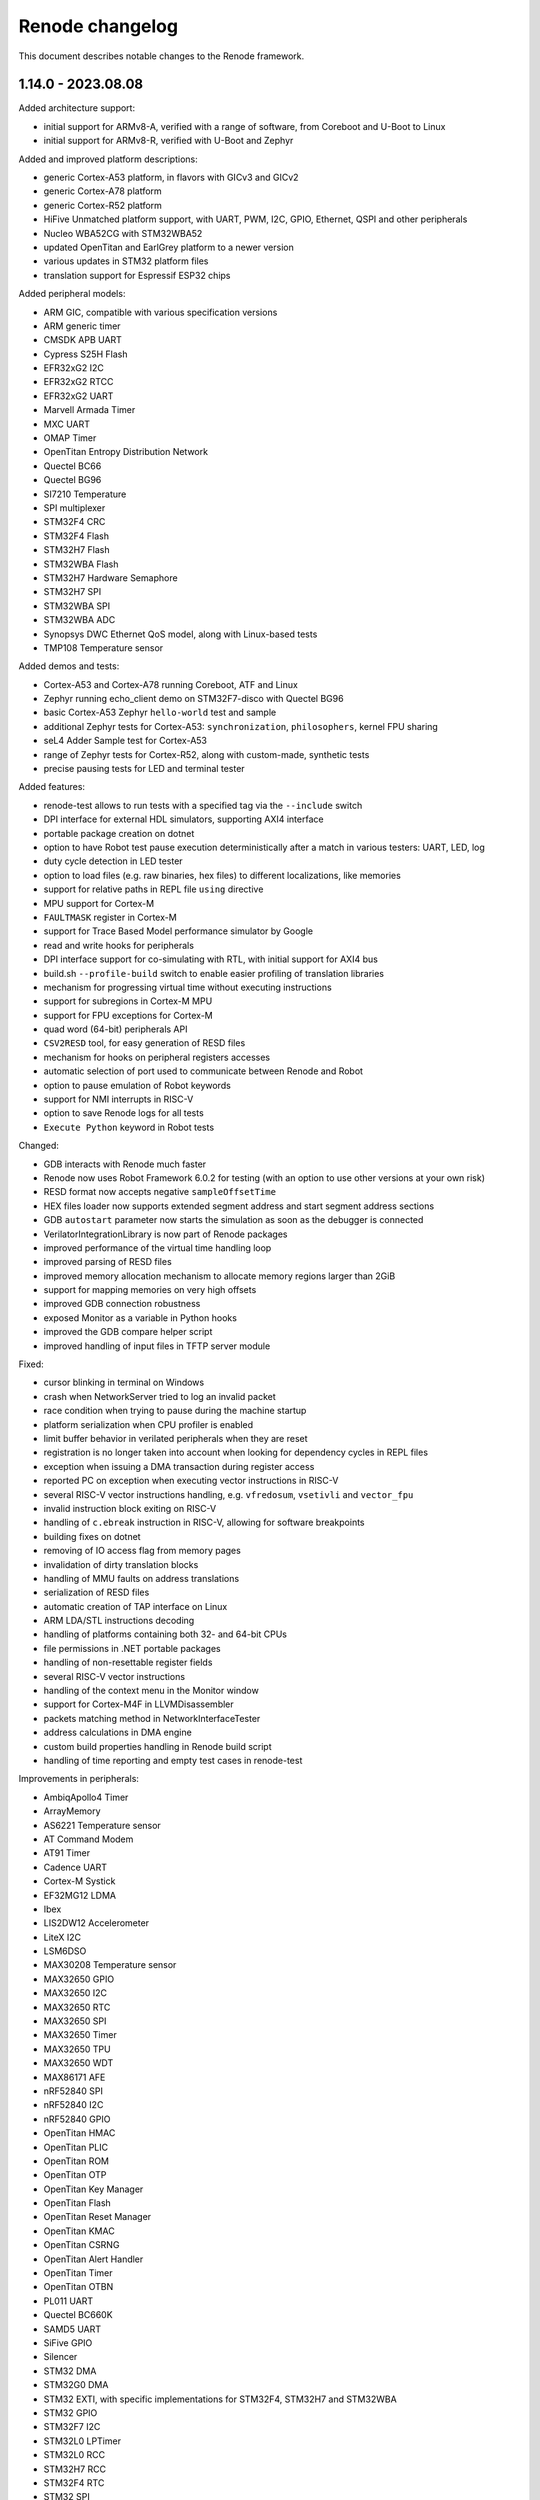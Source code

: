 Renode changelog
================

This document describes notable changes to the Renode framework.


1.14.0 - 2023.08.08
-------------------

Added architecture support:

* initial support for ARMv8-A, verified with a range of software, from Coreboot and U-Boot to Linux
* initial support for ARMv8-R, verified with U-Boot and Zephyr

Added and improved platform descriptions:

* generic Cortex-A53 platform, in flavors with GICv3 and GICv2
* generic Cortex-A78 platform
* generic Cortex-R52 platform
* HiFive Unmatched platform support, with UART, PWM, I2C, GPIO, Ethernet, QSPI and other peripherals
* Nucleo WBA52CG with STM32WBA52
* updated OpenTitan and EarlGrey platform to a newer version
* various updates in STM32 platform files
* translation support for Espressif ESP32 chips

Added peripheral models:

* ARM GIC, compatible with various specification versions
* ARM generic timer
* CMSDK APB UART
* Cypress S25H Flash
* EFR32xG2 I2C
* EFR32xG2 RTCC
* EFR32xG2 UART
* Marvell Armada Timer
* MXC UART
* OMAP Timer
* OpenTitan Entropy Distribution Network
* Quectel BC66
* Quectel BG96
* SI7210 Temperature
* SPI multiplexer
* STM32F4 CRC
* STM32F4 Flash
* STM32H7 Flash
* STM32WBA Flash
* STM32H7 Hardware Semaphore
* STM32H7 SPI
* STM32WBA SPI
* STM32WBA ADC
* Synopsys DWC Ethernet QoS model, along with Linux-based tests
* TMP108 Temperature sensor

Added demos and tests:

* Cortex-A53 and Cortex-A78 running Coreboot, ATF and Linux
* Zephyr running echo_client demo on STM32F7-disco with Quectel BG96
* basic Cortex-A53 Zephyr ``hello-world`` test and sample
* additional Zephyr tests for Cortex-A53: ``synchronization``, ``philosophers``, kernel FPU sharing
* seL4 Adder Sample test for Cortex-A53
* range of Zephyr tests for Cortex-R52, along with custom-made, synthetic tests
* precise pausing tests for LED and terminal tester

Added features:

* renode-test allows to run tests with a specified tag via the ``--include`` switch
* DPI interface for external HDL simulators, supporting AXI4 interface
* portable package creation on dotnet
* option to have Robot test pause execution deterministically after a match in various testers: UART, LED, log
* duty cycle detection in LED tester
* option to load files (e.g. raw binaries, hex files) to different localizations, like memories
* support for relative paths in REPL file ``using`` directive
* MPU support for Cortex-M
* ``FAULTMASK`` register in Cortex-M
* support for Trace Based Model performance simulator by Google
* read and write hooks for peripherals
* DPI interface support for co-simulating with RTL, with initial support for AXI4 bus
* build.sh ``--profile-build`` switch to enable easier profiling of translation libraries
* mechanism for progressing virtual time without executing instructions
* support for subregions in Cortex-M MPU
* support for FPU exceptions for Cortex-M
* quad word (64-bit) peripherals API
* ``CSV2RESD`` tool, for easy generation of RESD files
* mechanism for hooks on peripheral registers accesses
* automatic selection of port used to communicate between Renode and Robot
* option to pause emulation of Robot keywords
* support for NMI interrupts in RISC-V
* option to save Renode logs for all tests
* ``Execute Python`` keyword in Robot tests

Changed:

* GDB interacts with Renode much faster
* Renode now uses Robot Framework 6.0.2 for testing (with an option to use other versions at your own risk)
* RESD format now accepts negative ``sampleOffsetTime``
* HEX files loader now supports extended segment address and start segment address sections
* GDB ``autostart`` parameter now starts the simulation as soon as the debugger is connected
* VerilatorIntegrationLibrary is now part of Renode packages
* improved performance of the virtual time handling loop
* improved parsing of RESD files
* improved memory allocation mechanism to allocate memory regions larger than 2GiB
* support for mapping memories on very high offsets
* improved GDB connection robustness
* exposed Monitor as a variable in Python hooks
* improved the GDB compare helper script
* improved handling of input files in TFTP server module

Fixed:

* cursor blinking in terminal on Windows
* crash when NetworkServer tried to log an invalid packet
* race condition when trying to pause during the machine startup
* platform serialization when CPU profiler is enabled
* limit buffer behavior in verilated peripherals when they are reset
* registration is no longer taken into account when looking for dependency cycles in REPL files
* exception when issuing a DMA transaction during register access
* reported PC on exception when executing vector instructions in RISC-V
* several RISC-V vector instructions handling, e.g. ``vfredosum``, ``vsetivli`` and ``vector_fpu``
* invalid instruction block exiting on RISC-V
* handling of ``c.ebreak`` instruction in RISC-V, allowing for software breakpoints
* building fixes on dotnet
* removing of IO access flag from memory pages
* invalidation of dirty translation blocks
* handling of MMU faults on address translations
* serialization of RESD files
* automatic creation of TAP interface on Linux
* ARM LDA/STL instructions decoding
* handling of platforms containing both 32- and 64-bit CPUs
* file permissions in .NET portable packages
* handling of non-resettable register fields
* several RISC-V vector instructions
* handling of the context menu in the Monitor window
* support for Cortex-M4F in LLVMDisassembler
* packets matching method in NetworkInterfaceTester
* address calculations in DMA engine
* custom build properties handling in Renode build script
* handling of time reporting and empty test cases in renode-test

Improvements in peripherals:

* AmbiqApollo4 Timer
* ArrayMemory
* AS6221 Temperature sensor
* AT Command Modem
* AT91 Timer
* Cadence UART
* Cortex-M Systick
* EF32MG12 LDMA
* Ibex
* LIS2DW12 Accelerometer
* LiteX I2C
* LSM6DSO
* MAX30208 Temperature sensor
* MAX32650 GPIO
* MAX32650 I2C
* MAX32650 RTC
* MAX32650 SPI
* MAX32650 Timer
* MAX32650 TPU
* MAX32650 WDT
* MAX86171 AFE
* nRF52840 SPI
* nRF52840 I2C
* nRF52840 GPIO
* OpenTitan HMAC
* OpenTitan PLIC
* OpenTitan ROM
* OpenTitan OTP
* OpenTitan Key Manager
* OpenTitan Flash
* OpenTitan Reset Manager
* OpenTitan KMAC
* OpenTitan CSRNG
* OpenTitan Alert Handler
* OpenTitan Timer
* OpenTitan OTBN
* PL011 UART
* Quectel BC660K
* SAMD5 UART
* SiFive GPIO
* Silencer
* STM32 DMA
* STM32G0 DMA
* STM32 EXTI, with specific implementations for STM32F4, STM32H7 and STM32WBA
* STM32 GPIO
* STM32F7 I2C
* STM32L0 LPTimer
* STM32L0 RCC
* STM32H7 RCC
* STM32F4 RTC
* STM32 SPI
* STM32 Timer
* STM32F7 USART

1.13.3 - 2023.02.22
-------------------

Added and improved platform descriptions:

* basic Adafruit ItsyBitsy M4 Express platform with UART and memories
* various STM32 platforms with improved EXTI connections, IWDG configuration, and new CRC, Flash, PWR, RCC, and LPTimer models added to selected platforms
* MAX32650 with a new I2C model
* Zynq 7000 with new I2C, SPI, UART and TTC models
* Apollo 4 with a new Timer model and a ``program_main2`` bootrom function mock
* OpenTitan Earlgrey with new OTBN accelerator, AON Timer, System Reset controller, Entropy source, and SRAM controller models
* nRF52840 with a new EGU model
* EFR32MG1x with a new LDMA model and improved USART interrupt connections

Added peripheral models:

* Apollo4 IOMaster I2C mode
* Apollo4 Timer
* AS6221 skin temperature sensor
* Cadence I2C controller
* Cadence SPI controller
* Cadence TTC
* Cadence UART
* Cadence xSPI controller
* EFR32MG12 LDMA controller
* LIS2DW12 accelerometer sensor
* LC709205F Fuel Gauge
* Macronix MX25R flash
* MAX30208 temperature sensor
* MAX32650 I2C controller
* MAX77818 Fuel Gauge
* MAX86171 Optical AFE
* NRF52840 EGU
* OpenTitan AON Timer
* OpenTitan Big Number Accelerator (OTBN) full model
* OpenTitan ClockManager stub
* OpenTitan Entropy Source controller
* OpenTitan SRAM controller
* OpenTitan SystemReset controller
* Quectel BC660K radio
* RV8803 RTC
* STM32F0 CRC
* STM32H7 RCC
* STM32L0 Flash controller
* STM32L0 Low Power Timer
* STM32L0 PWR
* TMP103 temperature sensor

Added demos and tests:

* RTC mode unit test
* Adafruit ItsyBitsy M4 Express Zephyr shell_module test
* STM32L072 tests for: DMA, PVD interrupt, SPI flash, IWDG, LPUART, EEPROM, and CRC
* STM32F4 tests for RTC and running an STM32CubeMX app
* Zynq tests for I2C, TTC, SPI flash, xSPI, and UART based on Linux

Added features:

* support for RESD - Renode Sensor Data format, allowing users to provide multiple sensors with time-coordinated data specific for a given sensor; currently supported in MAX86171, MAX30208, AS6221, and LSM6DSO
* reorganized CPU classes and interfaces, allowing for easier integration of external CPU simulators
* IOMMU, with example usage in WindowIOMMU, WindowMMUBusController, and SimpleDMA
* new key bindings in the Monitor: Ctrl+D for closing the window and Ctrl+U for clearing the current input
* new key bindings in all terminal windows: Shift+Up/Down arrow for line scrolling and Shift+Home/End for jumping to the beginning and the end of the buffer
* option to configure UART window location offsets via the config file
* support for 64-bit bus accesses and 64-bit peripherals
* support non-resettable peripheral registers and register fields
* option to register hooks to be called whenever a RISC-V register is accessed - this can be used to emulate non-standard implementation of these registers
* option to set CPU exceptions from the outside of the CPU
* Robot keyword to verify that GPIO has a specified state for a given period of time
* verbose mode in Robot tests

Changed:

* Robot tests do not need a header with settings and keywords anymore
* changed the conditional syntax in Robot tests to use IF/ELSE for compatibility with newer Robot Framework versions
* cleaned up tests-related file organization in the repository
* simplified flags for renode-test under dotnet
* added skip_mono and skip_dotnet tags to Robot tests
* removed internal signal mappings from STM32 EXTI, making the interrupt routing more explicit in REPL files
* console mode will be started instead of telnet when the UI fails to start
* reset can now be executed on a not started machine
* expanded the Execution Tracer with ``TrackMemoryAccesses`` and ``TrackVectorConfiguration`` options, along with disassembler-generated info
* OnMemoryAccess hooks now receive the current PC as a parameter
* changed the CRCEngine API and improved implementation
* ELF symbol lookup will now skip several types of unimportant symbols
* tags can now have zero width to ease the creation of variable width registers
* added option to invert reset logic in AXI4Lite
* added handling of the ``WSTRB`` signal in AXI4Lite
* added support for various address lines connections in Wishbone
* added various access lengths support for verilated peripherals
* timeout value for Verilator connections can now be defined in compile time
* all architectures now sync their PC on memory accesses
* UARTBase is now a container for IUART devices
* added option to clear all event subscribers in LimitTimer
* added ITimer interface for handling basic timer properties
* extended the excluded assembly list in TypeManager to speed up startup on dotnet

Fixed:

* flushing of the log when using the ``lastLog`` command
* deadlock when using the ``--console`` mode on dotnet with collapsed log entries enabled
* Wireshark handling on macOS
* TAP support on macOS
* Asciinema usage in multi-machine setups
* closing of Renode in several problematic scenarios
* handling of end of file detection in HEX parsing
* robustness of BLESniffer
* timestamps discrepancies in file logs and console logs
* compilation under Visual Studio on Windows
* compilation on Windows when the PLATFORM environment variable is set
* graph titles for metrics visualizer
* handling of peripheral regions in Profiles
* file sharing and access type settings for open files
* floating point registers access on RV32
* several RISC-V Vector instructions
* crash when the CPU is created with an invalid type
* RISC-V PMP config reading and writing and NAPOT decoding
* translation cache invalidation in multicore RISC-V scenarios
* SEV generation on Cortex-M
* handling of multi-instructions blocks in Xtensa
* execution of too many instructions in a single block
* button sample tests for STM32F072q
* fastvdma co-simulation test
* qCRC packet handling in GDB
* decoding of GDB packets, selecting the command handler based on the longest match for a packet
* address translation in GDB
* UARTToSpiConverter logic and user experience
* handling of Step parameter in ClockEntry
* changing of frequency for divider calculation in ComparingTimer
* cleanup of old clock entries

Improvements in peripherals:

* AmbiqApollo4 IOMaster
* AmbiqApollo4 RTC
* AthenaX5200
* Cadence TTC
* Dummy I2C Slave
* EFR32 CMU
* EFR32 USART
* EFR32 RTCC
* Generic SPI Flash
* HiMax HM01B0
* I2C dummy device
* LSM6DSO IMU
* Mapped Memory
* Micron MT25Q
* MPFS PDMA
* NRF52840 SPI
* NRF52840 I2C
* NRF52840 RTC
* NVIC interrupt controller
* OpenCores I2C
* OpenTitan I2C
* OpenTitan Flash controller
* OpenTitan LifeCycle controller
* OpenTitan ROM controller
* SAMD5 UART
* SI70xx temperature sensor
* SiFive GPIO
* STM32 GPIO
* STM32 SPI
* STM32 Timer
* STM32F4 IndependentWatchdog
* STM32F4 RTC
* STM32F7 I2C
* STM32F7 USART
* STM32L0 RCC
* STM32G0 DMA

1.13.2 - 2022.10.03
-------------------

Added platforms:

* Ambiq Apollo4 with ADC, GPIO, IO Master, System Timer, RTC, UART and other peripherals
* STM32L07x with ADC, GPIO, I2C ,RTC, SPI, Timer, USART, IWDG, DMA and other peripherals (RCC)
* verilated Ibex core with the rest of the platform natively in Renode

Added models:

* MAX32650 TPU with CRC32 support
* basic support for MAX32650 ADC
* MAX32650 SPI
* MAX32650 Watchdog
* LSM6DSO IMU
* EFR32xG12DeviceInformation
* External CPU stub as a base for integration of other CPU simulators
* OpenTitan SPI host
* OpenTitan I2C host
* OpenTitan Alert Handler, along with updates to other OpenTitan peripherals with alert functionality
* new algorithms and cores in AthenaX5200
* EFR32MG1 BitAccess
* i.MX RT GPTimer

Added demos and tests:

* STM32L072 Zephyr shell_module demo and test
* Ambiq Apollo4 Hello World example from Ambiq Suite and various peripheral tests
* MAX32652 EVKIT Hello World example from MAX32652 SDK
* FPGA ISP co-simulation demo and test

Added features:

* experimental support for .NET 6 framework
* guest-application profiling for ARM
* Interrupt hooks for ARM
* BLE sniffer support for Wireshark
* Perfetto profiler format support in guest-application profiling, along with process detection on RISC-V
* binary output format of execution tracer, along with a Python helper script to decode data
* new Run Until Breakpoint keyword for Robot tests
* verbose mode in Robot tester
* region of interest support in FrameBufferTester
* framework for providing timestamped sensor data
* WishboneInitiator bus in Verilator support
* nightly “sources” package with the whole content required for building Renode offline

Organizational improvements:

* added GitHub issue and PR templates, along with an `issue reproduction repository <https://github.com/renode/renode-issue-reproduction-template>`_
updated contributing instructions

Changed:

* added mapping for l2ZeroDevice in PolarFire SoC
* added caching of canvas bounds in TermSharp for improved performance
* restructured height map storage in TermSharp
* updated descriptions of SLTB004A and EFR32MG12 targets
* restructured CPU-related class hierarchy
* disabled TCG optimizations and liveness analysis for improved performance
* updated OpenTitan supported version, changing a range of OpenTitan peripherals
* major refactor of VerilatorIntegrationLibrary, with new interfaces and code restructuration
* updated symbol exclusion rules not to include $x symbol names in SymbolLookup
* disabled TLB flushing in RISC-V on mode change for improved performance
* allowed more than one page permission at a time in RISC-V, reducing the number of address translations
* improved output of Robot tests with timestamps and explicit test results after each suite
* SD card controller now supports more card types

Fixed:

* PMP implementation for RISC-V
* several RISC-V vector instructions including floating-point vector instructions
* 'Take Screenshot' button in VideoAnalyzer
* non-blocking CPU stepping
* crash when loading file without sufficient permissions
* external MMU not respecting the `no_page_fault` flag
* issues with concurrent creation of config file
* indeterminism of sel4_extensions test
* GDB Stub not issuing an error when trying to add zero-sized watchpoint
* handling of watchpoints on big-endian platforms
* portability of MSBuild calls across different host systems
* PolarFire SoC Watchdog test
* serialization of FrameBufferTester
* translation cache flushing after reset

Improvements in peripherals:

* Cortex-M NVIC
* HPSHostController
* NRF52840 Watchdog
* BMC050 accelerometer
* MAX32650 RTC
* MAX32650 GCR
* STM32F7 I2C
* STM32G0 DMA
* Micron MT25Q
* i.MX RT GPIO


1.13.1 - 2022.07.23
-------------------

Added platforms:

* MAX32652 with UART, GPIO, Timer, PWRSEQ, GCR and RTC
* Thunderboard Sense 2 (SLTB004A) based on EFR32MG12

Added models:

* STM32G0 DMA controller
* OpenTitan CSRNG
* OpenTitan OTP controller
* OpenTitan Life Cycle controller
* USBserialport_S3B model for Qomu
* SAMD5 UART
* SAMD20 UART
* AES and Message Authentication cores for AthenaX5200
* LiteX MMCM controller in the 32-bit CSR width configuration
* LiteX Framebuffer in the 32-bit CSR width configuration

Added demos:

* Qomu running Zephyr shell
* SLTB004A running Gecko SDK baremetal CLI sample

Added features:

* guest-application profiling support
* TAP integration on Windows
* interrupt end hooks for RV64
* option for gathering execution metrics when running tests
* tests for logging from a sub-object
* PolarFireSoC Watchdog tests
* the disassembly output format to the Execution Tracer module
* option for filtering messages by log level in the log tester

Changed:

* improved support for ARMv8-M registers
* added option to compare raw values of selected registers in the gdb_compare script
* implemented generation of guest-host PC mappings info on block translation
* added `Frequency` property to ComparingTimer
* monitor-tests: Use virtual time in the pause test
* added static flushing to the logger
* included missing tools (like gdb_compare, sel4_extensions) in all packages
* added precompilation of Python scripts before running (to detect errors early)
* added user-specified file paths handling
* added filtering of ANSI escape codes from Robot tests keyword results
* added option to enable profiler globally in EmulationManager
* added command to disable automatic symbol switching in seL4 GDB extensions
* improved RISC-V kernel breakpoints support in seL4 GDB extensions
* code generator is now compiled with more aggressive optimizations
* changed the CPU class structure, allowing for core implementations not based on translation libraries
* updated the Nexys Video platform description and demo binaries

Fixed:

* 'Should Output Voice Data' test for QuickFeather
* various RISC-V vector instructions
* register values accessing in RISC-V
* help button behavior in AdvancedLoggerViewer
* concurrent access to Pixel Manipulation Tools
* clock residuum handling, e.g. improving the behavior of the BLE demo
* serialization of externals and GDB stub
* stacktrace reporting when exception is rethrown on the native-managed boundary
* packaging of license files from dependency projects
* exception handling on EnsureTypeIsLoaded
* various fixes in file handling layer
* improved handling of variables assigned to variables in the Monitor
* handling of multiple CPUs with different configurations in GDB
* STM32F413 RCC address
* DDR mapping in PolarFire SoC
* TCM memory size in miv_rv32

Improvements in peripherals:

* NVIC
* STM32F4_RCC
* STM32_ADC
* STM32_GPIOPort
* MiV_CoreGPIO
* GigaDevice_GD25LQ
* MC3635
* SynopsysEthernetMAC
* LiteSDCard_CSR32
* ResetPin
* HPSHostController

1.13.0 - 2022.04.29
-------------------

Added platforms:

* Xtensa sample controller stub
* MIMXRT1064-EVK
* STM32L552
* ARVSOM
* BeagleV StarLight
* Sparc GR716
* RISC-V virt
* S32K118 with LPIT, LPTMR, GPIO, Clock generator mock
* STM32G0
* STM32F412
* STM32H743
* MIV_RV32

Added models:

* new models for i.MX RT 1064: PWM, timer, ADC, LPSPI, Flex SPI, TRNG
* new models for nRF52840: RNG, Radio, Watchdog, ECB, PPI infrastructure
* new models for STM32: ADC, slave CAN, PWR, watchdog
* new models for OpenTitan: flash controller, timer, PLIC, HMAC, AES, KMAC, ROM controller, Key manager, Reset manager
* new models for Polarfire SoC: system services, user crypto features (RNG and RSA), Mustein GPU and various fixes to platform description
* new model for Zynq 7000: XADC
* new generic models:

  * generic SPISensor
  * HostCamera device
  * TrivialUart
  * HPSHostController - fake I2C host master device for communicating with simulated devices
  * GigaDevice_GD25LQ - initial model
  * VirtIO block device model

Added demos:

* Murax SoC with verilated UART with simple echo demo
* LiteX with verilated CFU running CFU Playground demo
* Zynq with verilated FastVDMA running Linux
* NRF52840 BLE demo running Zephyr ``central_hr`` and ``peripheral_hr`` samples
* Leon3 running Zephyr shell
* GR716 running Zephyr shell
* Xtensa sample controller running Zephyr "Hello World" sample

Added core features:

* RISC-V: vector extension 1.0 support
* Xtensa architecture support
* RISC-V: access to proper set of registers + custom registers from GDB
* RISC-V: support for Custom Function Unit extensions
* WFE support on ARM cores
* uninterruptible debugging option to all architectures
* floating point support to Cortex-M platforms
* basic support for ARM 64-bit registers
* Cortex-M33 stub
* Sparc: added CSR register and exposed FSR register

Added features:

* primary selection copy support in TermSharp
* support for asciinema UART dumps
* support for native library communication in verilated peripherals
* APB3 bus implementation for VerilatorIntegrationLibrary
* support for loading HEX files
* video capture mechanism with host camera integration
* startup parameter for specifying the config file
* register access keywords for Robot Framework integration
* keyboard input in VideoAnalyzer on Windows
* option to stop on first error when running tests
* option to save failed test logs
* opcodes counting mechanism, along with RISC-V opcodes files parser
* execution tracing mechanism
* Wireshark support on Windows
* seL4-aware GDB debug support
* BLE wireless medium including Wireshark support
* gdb_compare script allowing to compare execution of two GDB instances, for example one connected to Renode and one to hardware
* support for vector registers in GDB
* CPU Id parameter in ARM cores
* option to control timestamp format and visibility in LoggingUartAnalyzer
* option to skip library fetch during build
* option to flush terminal history when connecting via socket
* support for external, bus-connected MMU

Changed:

* bumped Robot Framework version to ``4.0.1``
* RobotFramework: log entries keywords now accept regex patterns
* STM: renamed some UART ports to USART
* ZynqEthernet: removed and replaced with CadenceGEM
* Zedboard: updated demo to Linux 5.10
* reworked CPU halting
* added CRC to packets sent by NetworkServer
* RISC-V: added logs on unhandled CSR accesses
* improved build time by changes to TermSharp project organization
* various updates to STM32F746 CPU definition
* added limit to displayed command history in AntShell
* moved output of Robot tests to current directory when running on Windows
* XWT events are now queued in GTK engine
* added option to reconnect to SocketServerProvider
* explicitly used XZ compression with pacman
* added option to limit function names logging to unique entries, vastly improving performance
* removed dependency to realpath from build and run scripts
* removed dependency to ZeroMQ
* renamed EOSS3_SPIMaster to DesignWare_SPI
* dropped Fedora version indicator from packages
* optimized RISC-V PMP handling
* reworked PlatformLevelInterruptController to operate on contexts instead of targets
* added O/H/W write commands to ArduinoLoader
* enabled TLS 1.1 and TLS 1.2 in CachingFileFetcher
* improved multicore debugging support in GDB
* allowed to reuse testers in Robot tests
* added option to safely include the same C# file multiple times during one Renode run
* added ``tests.yaml``, containing all Robot tests, to all packages
* add debug mode for all architectures disabling interrupts when stepping over guest code
* simplified fixture selection when running tests
* allowed unaligned memory access by default in IbexRiscV32
* added GDB support for VS bits in MSTATUS register
* added interrupts support in verilated peripherals
* added support for CPU registers wider than 64-bits in Renode (C# part, not tlibs)
* improved and unified the --plain mode handling
* refactored the disassembly handling subsystem
* improved GDB packets handling performance
* added option to control serialization mode in the configuration file
* added optional compiled files cache
* improved handling of exceptions at the C/C# boundary
* flattened the TimeFramework structure to increase performance
* improved performance of handling of truncated translation blocks
* improved performance of TermSharp height map calculations and row handling
* added several tlib performance optimizations
* added the synchronized timers emulation mode
* added support for the flow control in UART
* added support for bright colors to TermSharp
* added basic VSCode launch configurations for Renode on Mono
* unified ``renode`` and ``renode-test`` scripts names across all packages
* added support for per-core peripheral registration
* added option to the build script to export the build directory
* improved performance of ELF reloading
* updated Conda build scripts to better work with the latest Renode, improved Windows support
* added option to configure step for clock entries
* improved startup performance by skipping analysis of uninteresting assemblies in TypeManager
* tied the AutoRepaintingVideo refresh frequency to the virtual time flow
* enabled passing the -e parameter to Renode even when providing a script file parameter
* added option to preserve temporary files from Robot tests
* added a source of a log message to the log tester
* Provides and Requires keywords now use state snapshots

Fixed:

* CPU endianness handling in GDB register accesses
* SPARC WRASR and CASA instructions
* SPARC registers handling in GDB
* memory invalidation on writes in MappedMemory
* ARM instructions: ASX, SAX, SUB16 and UQSUB
* symbol name mangling on MacOS
* updating PC before raising MMU exception on RISC-V
* unaligned ld_phys handling, resolves problems of possible memory corruption
* possible race conditions in TerminalTester
* IO access path selection in tlib
* support for big-endian peripherals
* running tests in sequential mode
* HiFive Unleashed platform description including PHY advertisement and RAM size
* Ethernet PHY advertisement on the Zedboard platform
* cross-endian bus accesses
* endian conversion wrappers for untranslated accesses
* registers mapping of fflags/frm/fcsr, resolving GDB registers XML generation
* running tests when the build phase failed
* it-status unit test
* added LibLLVM to all packages
* whitespace handling in resc scripts on Windows
* occasional assertion fail when loading ELF files
* setting breakpoints on virtual addresses
* MicroPython tests
* installation on Linux with a separate /opt mount point
* demangling symbols from the anonymous namespace
* SoftFloat's type conversion functions
* illegal instruction exception on wrong CSR access on RISC-V
* support for quad words access on the system bus
* possible memory leak in tlib
* improved precision of calculations in BasicClockSource and ComparingTimer Fixed
* support for various versions of standard libraries on Linux hosts (libdl, libutil, etc)
* libc dependencies for the Renode portable package
* invalidation of translation blocks on writes
* handling big offsets in MappedMemory
* ARM-M PRIMASK and xPSR handling
* PowerPC registers listing in GDB
* improved tlib debugging by not omitting the frame pointer on debug build
* fixed sfence.vma instruction implementation for RISC-V
* potential math errors (underflows/overflows) when handling the virtual time
* handling input redirected from file in the console mode
* prevented GdbStub from sending telnet config bytes on new connections
* serialization of paused state
* ad-hoc compiler support in the portable package
* flushing of log tester
* UartPtyTerminal serialization
* reporting the exit code in renode-test
* RISC-V custom CSRs handling
* resetting of a machine from the context of another machine
* thread-safety of interrupt handling mechanism
* occasional dependency fail on static constructors

Improvements in peripherals:

* CoreLevelInterruptor
* PlatformLevelInterruptController
* NVIC
* CortexAPrivateTimer
* BMA180
* CC1200
* Micron_MT25Q
* SynopsysEthernetMAC
* K6xF_Ethernet
* CadenceGEM
* OV2640
* GaislerMIC
* PL011
* EFR32_USART
* LowPower_UART
* OpenTitan_UART
* OpenTitan_GPIO
* IMXRT_ADC
* IMXRT_LPSPI
* LPUART
* STM32F7_I2C
* STM32_UART
* STM32 RTC
* STM32_TIMER
* STM32DMA
* STMCAN
* EXTI
* NRF52840_CLOCK
* NRF52840_Timer
* NRF52840 GPIO
* LiteX_I2S
* Litex_GPIO
* MPFS_PDMA
* MPFS_DDRMock
* Gaisler_GPTimer

1.12.0 - 2021.04.02
-------------------

Added:

* STM32F072 platform, with the STM32F072b Discovery board
* i.MX RT1064 platform
* NRF52840 platform, with Arduino Nano 33 BLE Sense board
* OpenTitan EarlGrey RISC-V platform with a range of OpenTitan peripherals
* CV32E40P-based RISC-V platform with many PULP peripherals
* LiteX with RISC-V Ibex CPU platform support
* CrossLink-NX evaluation board
* ice40up5k-mdp-evn board
* Zephyr-based test suite for QuickLogic QuickFeather with EOS S3
* Tock demo on LiteX/VexRiscv and STM32F4
* Mbed demo on STM32F7
* integration with Arduino IDE and Arduino CLI
* Python Standard Library, to be used with Python hooks and scripts in Renode
* support for images in the Monitor, along with possibility to take framebuffer screenshots. This also works with certain terminal emulators, like iTerm2, when in headless mode

  * option to connect UART to the running console, improving headless capabilities

    * option to run Renode Monitor directly in console, overlapped with logs, using the ``--console`` command line switch

* support for virtual addressing in GDB
* option to combine multiple interrupt or GPIO signals into one, using logical OR, directly in REPL files
* multi-bus support and AXI4 support (both as an initiator and a receiver) in co-simulation with Verilator
* ability to send synthetic network frames in Robot tests
* various sensor models: MC3635, LSM330, LSM303DLHC, LSM9DS1, LIS2DS12, BMP180
* seven-segment display model
* support for camera interfaces for nRF52840 and other platforms, along with a basic HM01B camera model
* support for sound data via PDM and I2S interfaces in nRF52840 and EOS S3
* 32-bit CSR versions of various LiteX peripherals
* ``window-height`` and ``window-width`` Renode config file options

Changed:

* ad hoc C# compilation now uses the same, bundled compiler on all OSes, also allowing for compilation in the portable Linux package
* bumped the officially supported Ubuntu version to 20.04
* added execution metrics analyzer to all Renode packages
* verilated peripherals can now also be used on Windows and on macOS
* verilated UART peripherals have updated protocol message numbers, requiring them to be recompiled to work with the latest Renode version
* moved to use openlibm instead of libm on Linux, improving portability
* GDB can now access memory across pages in a single access
* switched the unit testing framework from NUnit2 to NUnit3
* reduced the number of transitions between the C and C# code, improving performance
* improved performance of peripheral writes
* tests print the run summary at the end of the output, making it easier to spot errors
* revamped handling of the vectored interrupt mode for RISC-V cores
* RISC-V CPUs can now optionally allow for unaligned memory accesses
* updated the default privileged architecture version for VexRiscv CPU
* VexRiscv can now use standard RISC-V interrupt model
* changed the flow of NVIC interrupt handling, significantly improving performance
* STM32F7 DMA2D and LTDC now support more pixel blending modes
* reimplemented and modernized several STM32 peripherals
* improved the model of K6xF Ethernet controller
* LiteSDCard model now supports DMA interface
* EXTI controller now has a configurable number of output lines
* improved handling of dummy bytes in MPFS QSPI

Fixed:

* tests running from installed Renode packages creating output files in forbidden locations
* serialization of NetworkInterfaceTester and UARTBackend
* possible non-deterministic behavior of UART backend in tests
* occasional file sharing violation in PosixFileLocker
* Renode printing out colors when in plain mode
* non-determinism in the button model
* time drift caused by unreported virtual ticks and improper instruction counting
* crash in TermsharpProvider when running on Windows
* invalid default frequency for STM32L1

1.11.0 - 2020.10.22
-------------------

Added:

* support for generating execution metrics, covering information like executed instructions count, memory and peripheral accesses, and interrupt handling
* infrastructure for reporting supported CPU features to GDB
* tests for Icicle Kit with PolarFire SoC
* ``--debug-on-error`` option for ``renode-test`` allowing interactive debugging of failed Robot tests
* ``lastLog`` Monitor command displaying ``n`` last log messages
* ``currentTime`` monitor command with information about elapsed host and virtual time
* ``WriteLine`` UART helper method to feed strings from the Monitor or scripts
* support for non-base RISC-V instruction sets disassembly
* support for custom Robot test results listeners
* support for Python-based implementation of (stateful) custom CSRs and custom instructions in RISC-V
* option to control RISC-V CSR access validation level interactively
* dummy support for data cache flush instruction in VexRiscv
* 64-bit decrementer support in PowerPC
* nRF52840 RTC model
* STM32F4 RTC model
* STM32F4 RCC stub model
* unified timer model for STM32F4 and STM32L1 platforms
* support for ATAPI CD-ROM
* burst read support in OpenCores I2C

Changed:

* time flow settings in Icicle Kit script now ensure full determinism
* all testers (for UART, LED, network, sysbus accesses and log messages) now rely on virtual time instead of host time and accept floating point timeouts
* portable package now includes requirements.txt file
* skipped tests do not generate save files anymore
* ``Clear`` Monitor command does not remove current working directory from searched paths
* WFI handling in RISC-V is simplified, improving performance on sleepy systems
* translation block fetch logger messages are now logged with Info instead of Debug level
* Cortex-M CPUs now reports their registers to GDB
* several infrastructural changes in the PCI subsystem
* STM32L1 oscillators are now all reported as ready

Fixed:

* Renode logo appearing in UART analyzer windows when running without Monitor
* logs not being fully written out when terminating Renode
* keyboard event detection in framebuffer window when no pointer device is attached
* crash when the logger console reports width equal to 0
* crash of ad-hoc compilation on Renode portable. Note that this still requires a C# compiler to be available on the host system
* crash when connecting GDB with the first core not being connected
* occasional crash when providing incorrect CLI arguments
* invalid disassembly of 64-bit RISC-V instructions
* crash on machine reset when using custom CSRs in RISC-V
* handling of multi-byte reads in LiteX I2C model
* handling of images with unaligned size in USB pen drive
* invalid LED connections in STM32F4

1.10.1 - 2020.07.30
-------------------

This is a hotfix release overriding 1.10.0.

Fixed:

* crash on Windows when accessing high memory addresses
* installation instructions in README

1.10.0 - 2020.07.28
-------------------

Added:

* support for the PolarFire SoC-based Icicle Kit platform, with a demo running Linux
* experimental support for OpenPOWER ISA
* support for NXP K64F with UART, Ethernet and RNG
* basic support for Nordic nRF52840
* Microwatt platform, with Potato UART, running MicroPython or Zephyr
* LiteX platform with a 4-core VexRiscv in SMP
* LiteX demo running Microwatt as a CPU
* LiteX demo with VexRiscv booting Linux from the SD card
* LiteX demo with VexRiscv showing how to handle input and output via I2S
* LiteX MMCM model, I2S model and SD card controller model
* several peripheral models for QuickLogic EOS S3: ADC, SPI DMA, Packet FIFO, FFE etc
* ADXL345 accelerometer model
* PAC1934 power monitor model
* PCM encoder/decoder infrastructure for providing audio data to I2S devices
* modular network server allowing to easily add server components to the emulation without a host-to-guest connection
* built-in TFTP server module
* file backend for UARTs, allowing to send output directly to a file (``uart CreateFileBackend``)
* ``alias`` Monitor command
* ``console_log`` Monitor command to simply print to the log window without level filtering
* ``--no-gui`` build option to build without graphical dependencies
* option to define an average cycles count per instruction, to be used by CPU counters
* code formatting rules for translation libraries, to be used with Uncrustify

Changed:

* Renode is now able to be compiled with ``mcs``. This means that you can use your distribution's Mono package instead of the one provided by mono-project.com, as long as it satisfies the minimum version requirement (currently Mono 5.2)
* the default log level is now set to ``INFO`` instead of ``DEBUG``
* all PolarFire SoC peripherals are now renamed from PSE_* to MPFS_*, to follow Microchip's naming pattern
* major rework of the SD card model, along with the added SPI interface
* RI5CY core can now be created with or without FPU support
* STM32 and SAM E70 platforms now have verified ``priorityMask`` in NVIC
* Cortex-M based platforms can now be reset by writing to NVIC
* easy way to update timer values between synchronization phases, significantly improving the performance of polling on timers
* tests are now able to run in parallel, using the ``-j`` switch in the testing script execution
* the pattern for download links in scripts for binaries hosted by Antmicro has been changed
* portable package now includes testing infrastructure and sample tests
* the LLVM-based disassembly library is now rebuilt, using less space and being able to support more architectures on all host OSes
* the C++ symbol demangling now relies on a `CxxDemangler <https://github.com/southpolenator/CxxDemangler>`_ library, instead of libstdc++
* failed Robot tests will now produce snapshots allowing users to debug more easily
* SVD-based log messages on reads and writes are now more verbose
* Terminal Tester API has changed slightly, allowing for easier prompt detection, timeout control etc.

Fixed:

* crash when running tests with empty ``tests.yaml`` file
* crash when Renode is unable to find the root directory
* crash when loading broken or incompatible state snapshot with ``Load``
* several issues in the PPC architecture
* ``mstatus`` CSR behaviour when accessing FP registers in RISC-V
* PMP napot decoding in RISC-V
* evaluation of the IT-state related status codes in ARM CPUs
* invalid setting of CPUID fields in x86 guests
* PolarFire SoC platform description and various models: CAN, SPI, SD controller, etc.
* ``ODR`` register behavior in STM32F1 GPIO port
* ``State changed`` event handling in LED model
* invalid disposal of the SD card model, possibly leading to filesystem sharing violations
* some cursor manipulation commands in TermSharp
* performance issues when hitting breakpoints with GDB
* on the fly compilation of "*.cs" files in the portable Renode package
* Mono Framework version detection
* upgrading Renode version on Windows when installed using the ``msi`` package
* error message when quitting Renode on Windows
* running tests from binary packages
* support for testing in Conda Renode package
* other various fixes in Conda package building

1.9.0 - 2020.03.10
------------------

Breaking changes:

* the Renode configuration directory was moved to another location.

  The directory is moved from ``~/.renode`` on Unix-like systems and ``Documents`` on Windows to
  ``~/.config/renode`` and ``AppData\Roaming\renode`` respectively. To use your previous settings
  and Monitor history, please start Renode 1.9 and copy your old config folder over the new one.

Added:

* support for RISC-V Privileged Architecture 1.11
* EOS S3 platform, with QuickFeather and Qomu boards support
* EFR32MG13 platform support
* Zolertia Firefly dual radio (CC2538/CC1200) platform support
* Kendryte K210 platform support
* NeTV2 with LiteX and VexRiscv platform support
* EFR32 timer and gpcrc models
* CC2538 GPIO controller and SSI models
* CC1200 radio model
* MAX3421E USB controller model
* LiteX SoC controller model
* support for Wishbone bus in verilated peripherals, exemplified with the ``riscv_verilated_liteuart.resc`` sample
* one-shot mode in AutoRepaintingVideo allowing display models to control when they are refreshed
* ``GetItState`` for ARM Cortex-M cores allowing to verify the current status of the IT block
* scripts to create Conda packages for Linux, Windows and macOS
* requirements.txt with Python dependencies to simplify the compilation process
* configuration option to collapse repeated lines in the log - turn it to false if you observe strange behavior of the log output

Changed:

* VexRiscv now supports Supervisor level interrupts, following latest changes to this core
* PolarFire SoC script now has a sample binary, running FreeRTOS with LwIP stack
* the output of Robot test is now upgraded to clearly indicate time of execution
* NetworkInterfaceKeywords now support wireless communication
* exposed several RISC-V registers to the Monitor
* VerilatedUART now supports interrupts
* tests file format was changed to yaml, thus changing tests.txt to tests.yaml
* test.sh can now run NUnit tests in parallel
* ``./build.sh -p`` will no longer build the portable Linux package as it requires a very specific Mono version
* path to ``ar`` can now be specified in the properties file before building
* MinGW libraries are now compiled in statically, significantly reducing the Windows package size

Fixed:

* crash when trying to set the underlying model for verilated peripheral in REPL
* crash when copying data from the terminal to clipboard on Windows
* crash on loading missing FDT file
* crash when starting the GDB server before loading the platform
* handling of very long commands via GDB
* improper window positioning when running on Windows with a display scaling enabled
* exception reporting from running CPUs
* flushing of closing LoggingUartAnalyzer
* icon installation on Fedora
* rebuilding translation libraries when only a header is changed
* macOS run scripts bundled in packages
* priority level handling in NVIC
* COUNTFLAG handling in NVIC
* several improvements in Cadence GEM frame handling
* FastRead operations in Micron MT25Q flash
* PolarFire SoC Watchdog forbidden range handling
* offset calculation on byte accesses in NS16550 model
* interrupt handling in PolarFire SoC QSPI model
* connected pins state readout in PolarFire SoC GPIO model
* several fixes in HiFive SPI model
* page latch alignment in PolarFire SoC

1.8.2 - 2019.11.12
------------------

Added:

* a sample running HiFive Unleashed with Fomu running Foboot, connected via USB
* a sample running MicroPython on LiteX with VexRiscv
* vectored interrupts support in RISC-V
* ``pythonEngine`` variable is now availalbe in Python scripting

Changed:

* Renode now requires Mono 5.20 on Linux and macOS
* USB setup packets are now handled asynchronously, allowing more advanced processing on the USB device side
* additional flash sizes for Micron MT25Q
* LiteX_Ethernet has a constant size now

Fixed:

* problem with halting cores in GDB support layer when hitting a breakpoint - GDB works in a proper all-stop mode now

1.8.1 - 2019.10.09
------------------

Added:

* LiteX with VexRiscv configuration running Zephyr
* USB/IP Server for attaching Renode peripherals as a USB device to host
* optional NMI support in RISC-V
* flash controller for EFR32
* I2C controller for LiteX
* SPI controller for PicoRV
* framebuffer controller for LiteX
* USB keyboard model

Changed:

* ``-e`` parameter for commands executed at startup can be provided multiple times
* ``polarfire`` platform is now renamed to ``polarfire-soc``
* style of Robot Framework result files
* MT25Q flash backend has changed from file to memory, allowing software to execute directly from it
* improved LiteX on Fomu platform
* terminals based on sockets now accept reconnections from clients

Fixed:

* ``Bad IL`` exceptions when running on Mono 6.4

1.8.0 - 2019.09.02
------------------

Added:

* support for RI5CY core and the VEGA board
* UART and timer models for RI5CY
* support for Minerva, a 32-bit RISC-V soft CPU
* LiteX with Minerva platform
* LiteX with VexRiscv on Arty platform
* SPI, Control and Status, SPI Flash and GPIO port peripheral models for LiteX
* PSE_PDMA peripheral model for the PolarFire SoC platform
* basic slave mode support in PSE_I2C
* EtherBone bridge model to connect Renode with FPGA via EtherBone
* EtherBone bridge demo on Fomu
* RTCC and GPCRC peripheral models for EFR32
* support for deep sleep on Cortex-M cores
* option of bundling Renode as an ELF executable on Linux

Changed:

* GDB server is now started from the ``machine`` level instead of ``cpu`` and is able to handle multiple cores at once
* renamed ``SetLossRangeWirelessFunction`` to ``SetRangeLossWirelessFunction``
* LiteX Ethernet now supports the MDIO interface
* updated memory map for several EFR32 platforms
* changed the interrupt handling of EFR32_USART
* several changes in Ethernet PHY
* switch is now started immediately after creation
* the Monitor (and other mechanisms) now uses caching, increasing its performance
* Robot tests are now part of packages
* Robot tests no longer cause the Monitor telnet server to start automatically
* REPL files now accept multiline strings delimited with triple apostrophe
* UART analyzers are writing to the Renode log when running from Robot
* simplified command line switches for running Robot tests
* some Robot keywords (e.g. ``LogToFile``) are not saved between related tests

Fixed:

* compilation of verilated peripheral classes in Windows (backported to 1.7.1 package)
* determinism of SAM E70 tests
* crash when using ``logLevel`` command with ``--hide-log`` switch
* ad-hoc compiler behavior in Windows
* crash on too short Ethernet packets
* byte read behavior in NS16550
* auto update behavior of PSE_Timer
* connection mode when running the Monitor via telnet
* deserialization of ``SerializableStreamView``
* crash when completing interrupts in PLIC when no interrupt is pending
* Renode startup position on Windows with desktop scaling enabled
* fence.* operation decoding in RISC-V
* invalid size reported by SD card
* crash when trying to set the same log file twice
* compilation issues on GCC 9


1.7.1 - 2019.05.15
------------------

Added:

* integration layer for Verilator
* base infrastructure for verilated peripherals
* base class for verilated UARTs, with analyzer support
* Linux on LiteX with VexRiscv demo

Changed:

* RISC-V CPUs now don't need CLINT in their constructor, but will accept any abstract time provider
* updated LiteX with PicoRV32 and LiteX with VexRiscv platform

Fixed:

* sharing violation when trying to run downloaded files

1.7.0 - 2019.05.02
------------------

Added:

* PicoRV32 CPU
* LiteX platform with PicoRV32
* LiteX timer and ethernet (LiteEth) model
* Murax SoC with UART, timer and GPIO controller models
* Fomu target support with LiteX and VexRiscv
* SAM E70 Xplained platform with USART, TRNG and ethernet controller models
* STM32F4 Random Number Generator model
* PSE watchdog model
* PTP support in Cadence GEM ethernet model, along with several fixes
* option to execute CPUs in serial instead of parallel
* support for custom instructions in RISC-V
* ``empty`` keyword in REPL
* graphical display analyzer support on Windows
* multi-target GPIO support, along with the new REPL syntax
* local interrupts in PolarFire SoC platform
* option to pass variables to Robot tests via test.sh
* some SiFive FU540 tests
* network interface tester for Robot tests
* tests for PTP implementation in Zephyr

Changed:

* Micron MT25Q is now able to use file as a backend and does not need to have a separate memory provided in REPL
* Micron MT25Q now has selectable endianess
* ``logFile`` command will now create a copy of the previous log before overwriting it
* ``sysbus LogPeripheralAccess`` will now add the active CPU name and current PC to log messages
* single-stepping of a CPU is now easier, it requires only a single call to ``cpu Step`` on a paused CPU
* NVIC reload value is now 24-bit
* reimplemented the STM32_UART model
* updated the PolarFire SoC memory map
* updated the SiFive FU540 memory map
* ``GetClockSourceInfo`` will now display the name of the timer
* Termsharp will no longer print the NULL character
* RISC-V cores will now abort when trying to run a disabled F/D instruction

Fixed:

* handling of divider in ComparingTimer
* reporting of download progress on some Mono versions
* running Robot tests on Windows
* generation of TAP helper on newest Mono releases
* Renode crashing after opening a socket on the same port twice
* serialization of data storage structures
* architecture name reported on GDB connection for Cortex-M CPUs
* highlighting of wrapped lines in the terminal on Windows
* TAB completion in the Monitor on Windows
* RNG determinism and serialization for multicore/multi-node systems
* SiFive FE310 interrupt connection
* instruction counting in RISC-V on MMU faults
* time progress in multicore systems
* fixes in MiV GPIO controller model
* several fixes and improvements in file backend storage layer
* several fixes in testing scripts
* several fixes in various LiteX peripherals
* several fixes in PSE QSPI and Micron MT25Q model

1.6.2 - 2019.01.10
------------------

Added:

* instructions on running in Docker
* --pid-file option to save Renode's process ID to a file

Changed:

* RISC-V X0 register is now protected from being written from the Monitor
* Renode will now close when it receives a signal from the environment (e.g. Ctrl+C from the console window)
* invalid instructions in RISC-V will no longer lead to CPU abort - an exception will be issued instead, to be handled by the guest software
* Robot tests will now log more

Fixed:

* formatting of symbol logging
* error reporting in Robot tests using the ``Requires`` keyword
* Microsemi's Mi-V CPU description

1.6.1 - 2019.01.02
------------------

Added:

* CC2538 Flash Controller
* ECB mode for CC2538 Cryptoprocessor

Changed:

* unhandled read/write logs are now decorated with the CPU name instead of the number
* message acknowledge logic on PolarFire CAN controller

Fixed:

* race condition in PromptTerminal used by the Robot Framework
* Monitor socket not opening in certain situations
* unaligned accesses in RISC-V not setting the proper badaddr value
* handling of data exceeding the maximum packet size of USB endpoint
* memory map and CPU definition for SiFive FE310
* out of bounds access when using Ctrl+R with wrapped lines in the Monitor

1.6.0 - 2018.11.21
------------------

Added:

* new USB infrastructure
* new PCI infrastructure
* PolarFire SoC platform support
* atomic instructions on RISC-V
* basic PicoSoC support - the picorv32 CPU and UART
* block-finished event infrastructure - verified on RISC-V and ARM cores
* more PSE peripherals: RTC, PCIe controller, USB controller, QSPI, CAN, etc
* Micron MT25Q flash model
* ``watch`` command to run Monitor commands periodically
* a message on the Monitor when quitting Renode
* qXfer support for GDB, allowing the client to autodetect the architecture
* log tester for Robot Framework

Changed:

* added error handling for uninitialized IRQ objects in REPL loading
* RISC-V CSR registers are now accessible in relevant privilege architecture version only
* RISC-V CPUs no longer require CLINT provided as a constructor parameter
* added second timer interrupt to PSE_Timer
* machine.GetClockSourceInfo now prints the current value for each clock entry
* REPL loading tests are now in Robot
* value provider callbacks on write-only fields will generate exceptions
* watchpoint handling infrastructure
* reworked single stepping
* Monitor errors are forwarded to the GDB client when issuing qRcmd
* LoadELF command initializes PC on all cores by default
* reduced the default synchronization quantum
* CPU abort now halts the emulation
* --disable-xwt no longer requires opening a port
* RISC-V atomic instructions now fail if the A instruction set is not enabled

Fixed:

* pausing and halting the CPU from hooks
* error when trying to TAB-complete nonexisting paths
* packaging script on Windows
* crash on extremely narrow Terminal on Windows
* inconsistent cursor position when erasing in Termsharp
* selection of multibyte UTF characters on Linux
* scrollbar behavior on Windows
* error reporting from executed commands in Robot
* RISC-V cores reset
* several fixes in time framework
* output pin handling and interrupt clearing in PSE_GPIO
* minor fixes in PSE_SPI
* throwing invalid instruction exception on wrong CSR access in RISC-V
* CPU abort will now stop the failing CPU


1.5.0 - 2018.10.03
------------------

Added:

* custom CSR registers in RISC-V
* VexRiscv CPU
* basic LiteX platform with VexRiscv
* LiteX VexRiscv demo with Zephyr
* single and multinode CC2538 demos with Contiki-NG
* PSE peripherals
* several tests for demos and internal mechanisms
* base classes for bus peripherals, allowing for easier definition of registers

Changed:

* installation instructions in README
* the target .NET version changed to 4.5 reducing the number of dependencies
* forced mono64 on macOS
* renamed the multinode demos directory
* RISC-V CPUs now generate an exception on unaligned memory reads and writes
* CLINT is now optional for RISC-V CPUs
* reimplemented FileStreamLimitWrapper

Fixed:

* first line blinking in terminal on Windows
* performance fixes in function logging
* handling of broken CSI codes in Termsharp
* completely removed the GTK dependency on Windows
* handling of CheckIfUartIsIdle Robot keyword
* resetting of RISC-V-based platforms
* prevented a rare crash on disposing multicore platforms when using hooks
* handling of unsupported characters in Robot protocol
* Windows installer correctly finds the previous Renode installation (may require manual deinstallation of the previous version)
* compilation of translation libraries on Windows is no longer forced on every Renode recompilation


1.4.2 - 2018.07.27
------------------

Added:

* debug mode in RISC-V, masking interrupts and ignoring WFI when connected via GDB
* installer file for Windows
* GPIO controller for STM32F103, with other improvements to the platform file
* PWM, I2C and SPI peripherals for HiFive Unleashed
* tests for HiFive Unleashed
* configuration option to always add machine name in logs
* test scripts when installing Renode from a package on Linux

Changed:

* changed gksu dependency to pkexec, as Ubuntu does not provide gksu anymore
* virtual time of machines created after some time is synchronized with other machines
* improved Vector Table Offset guessing when loading ELF files on ARM Cortex-M CPUs
* extended capabilities of some Robot keywords
* changed the way peripheral names are resolved in logs, so that they don't disappear when removing the emulation

Fixed:

* support for writing 64-bit registers from GDB
* crash when trying to connect to a nonexisting interrupt
* GDB access to Cortex-M registers
* some fixes in EFR32_USART


1.4.1 - 2018.06.28
------------------

Added:

* AXI UART Lite model

Changed:

* event dispatching on WPF on Windows

Fixed:

* an error in handling of generated code on Windows, causing the emulated application to misbehave
* font loading and default font size on Windows

1.4.0 - 2018.06.22
------------------

Added:

* support for RISC-V Privileged Architecture 1.10
* 64-bit RISC-V target emulation
* support for HiFive Unleashed platform
* support for SiFive Freedom E310 platform
* new way of handling time progression and synchronization in the whole framework
* support for 64-bit registers
* basic support for a range of SiLabs EFM32, EFR32 and EZR32 MCUs
* several new Robot keywords
* Wireshark support for macOS

Changed:

* Windows runs a 64-bit version of Renode
* 32-bit host OSes are no longer supported
* Robot tests can now be marked as OS-specific or ignored
* improvements in CC2538 radio model
* enum values in REPL files can now be provided as integers
* updated interrupt model in RISC-V
* MaximumBlockSize is no longer forced to 1 when starting GDB server

Fixed:

* several fixes in REPL grammar
* fixes in Robot test handling
* fixes in GDB watchpoints and breakpoints
* few other fixes in GDB integration layer
* floating point operations in RISC-V
* atomic operations in RISC-V
* high CPU usage when loading many nodes at the same time
* deserialization of the UART windows
* symbol names caching when loading new symbol files
* several minor fixes in different platform files

1.3.0 - 2018.01.26
------------------

Added:

* EmulationEnvironment - a mechanism to handle sensor data in a centralized way
* test for loading REPL files
* several registers and commands in CC2538RF
* SCSS device for QuarkC1000 platform
* sample scripts with two nodes running a Zephyr demo

Changed:

* ComparingTimer and LimitTimer are now more similar in terms of API
* macOS runs a 64-bit version of Renode
* changed Arduino 101 with CC2520 board to Quark C1000 devkit
* improvements in RISC-V interrupt handling
* current working directory is now always a part of Monitor's default path

Fixed:

* crash when closing Renode with Wireshark enabled but not yet started
* handling of timer events for a specific timer configuration
* implementation of LED tester
* starting Robot on Windows without administrative privileges
* terminal state after running Robot tests
* improper timer initialization in RISC-V's CoreLevelInterruptor
* text highlighting in wrapped lines in terminal windows

1.2.0 - 2017.11.15
------------------

Added:

* support for RISC-V architecture
* support for Microsemi Mi-V platform
* thin OpenOCD layer in GDB remote protocol support

Changed:

* timers can now hold values up to 64 bits
* ``Button`` peripheral can now have inverted logic
* GDB server can be configured to autostart after the first "monitor halt" received

Fixed:

* translation cache invalidation on manual writes to memory
* reset of ``LimitTimer`` peripheral, which is the base for most of the supported timers

1.1.0 - 2017.11.14
------------------

Added:

* sample scripts for different platforms
* support for running Renode on Windows
* EFR32MG cpu support. For the list of peripherals, see efr32mg.repl
* more robust support for SVD files
* support for '\n -> \r\n' patching in Termsharp console windows
* support for font configuration in Termsharp
* support for CRC in Ethernet
* packaging scripts

Changed:

* API for UART-related keywords in Robot Framework integration layer
* the project infrastructure now supports C# 7.0
* directory organization

Fixed:

* several minor fixes in platform description format (.repl)
* bug where Renode hanged after issuing the "help" command in the Monitor

1.0.0 - 2017.06.13
------------------

This is the initial release of Renode.
Renode is a virtual development and testing tool for multinode embedded networks.
For more information please visit `<https://www.renode.io>`_.


